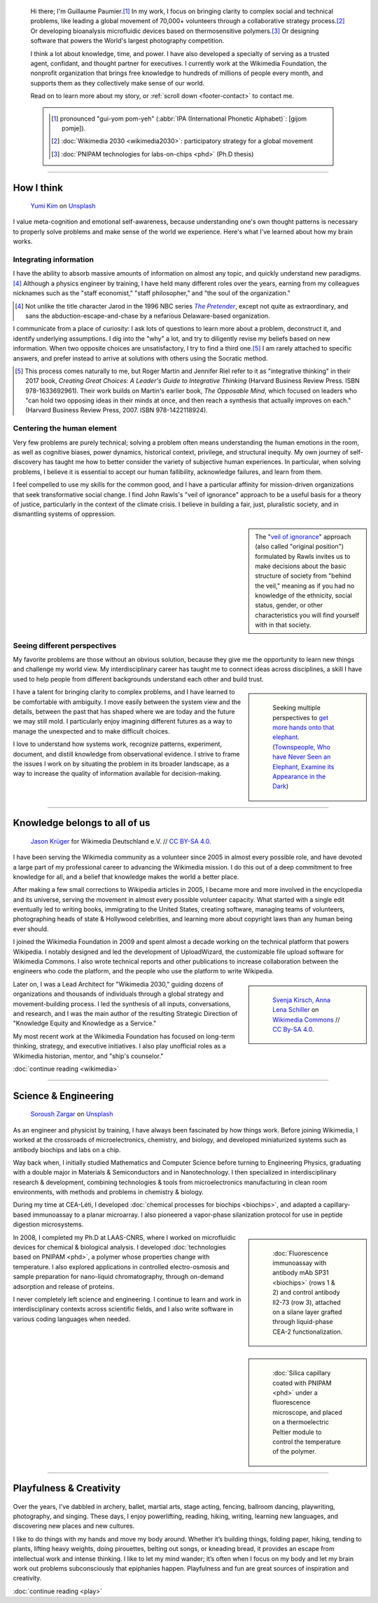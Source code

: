 .. title: Homepage
.. subtitle: I'm an expert at untangling things and reweaving them in ways that make sense.
.. h1-override: Hi, I'm Guillaume.
.. slug: index
.. template: page_hero.j2
.. styles: page_homepage
.. class: hero-h2-golden

.. TODO: change h1 to Guillaume Paumier

.. figure:: /images/2017-08-20_GPaumier_warm.jpg
   :figclass: lead-figure

.. highlights::

   Hi there; I'm Guillaume Paumier.\ [#pronunciation]_ In my work, I focus on bringing clarity to complex social and technical problems, like leading a global movement of 70,000+ volunteers through a collaborative strategy process.\ [#Wikimedia2030]_ Or developing bioanalysis microfluidic devices based on thermosensitive polymers.\ [#PNIPAM]_ Or designing software that powers the World's largest photography competition.

   I think a lot about knowledge, time, and power. I have also developed a specialty of serving as a trusted agent, confidant, and thought partner for executives. I currently work at the Wikimedia Foundation, the nonprofit organization that brings free knowledge to hundreds of millions of people every month, and supports them as they collectively make sense of our world.

   Read on to learn more about my story, or :ref:`scroll down <footer-contact>` to contact me.

   .. class:: rowstart-1 rowspan-2 sidebar 

   .. container::

      .. [#pronunciation] pronounced "gui-yom pom-yeh" (:abbr:`IPA (International Phonetic Alphabet)`: [ɡijom pɔmje]).
   
      .. [#Wikimedia2030] :doc:`Wikimedia 2030 <wikimedia2030>`: participatory strategy for a global movement

      .. [#PNIPAM] :doc:`PNIPAM technologies for labs-on-chips <phd>` (Ph.D thesis)

.. .. [3] :doc:`Wikimedia Commons UploadWizard <uploadwizard>`

----

How I think
===========

.. figure:: /images/yumi-kim-ofhso5YyN3o-unsplash.jpg

   `Yumi Kim <https://unsplash.com/@jst_yumi>`__ on `Unsplash <https://unsplash.com/photos/ofhso5YyN3o>`__

I value meta-cognition and emotional self-awareness, because understanding one's own thought patterns is necessary to properly solve problems and make sense of the world we experience. Here's what I've learned about how my brain works.


Integrating information
-----------------------

I have the ability to absorb massive amounts of information on almost any topic, and quickly understand new paradigms.\ [#Pretender]_ Although a physics engineer by training, I have held many different roles over the years, earning from my colleagues nicknames such as the "staff economist," "staff philosopher," and "the soul of the organization."

.. [#Pretender] Not unlike the title character Jarod in the 1996 NBC series |The Pretender|_, except not quite as extraordinary, and sans the abduction-escape-and-chase by a nefarious Delaware-based organization.

.. |The Pretender| replace:: *The Pretender*

.. _The Pretender: https://en.wikipedia.org/wiki/The_Pretender_(TV_series)>

I communicate from a place of curiosity: I ask lots of questions to learn more about a problem, deconstruct it, and identify underlying assumptions. I dig into the "why" a lot, and try to diligently revise my beliefs based on new information. When two opposite choices are unsatisfactory, I try to find a third one.\ [#CreatingGreatChoices]_ I am rarely attached to specific answers, and prefer instead to arrive at solutions with others using the Socratic method.

.. [#CreatingGreatChoices] This process comes naturally to me, but Roger Martin and Jennifer Riel refer to it as "integrative thinking" in their 2017 book, *Creating Great Choices: A Leader's Guide to Integrative Thinking* (Harvard Business Review Press. ISBN 978-1633692961). Their work builds on Martin's earlier book, *The Opposable Mind*, which focused on leaders who "can hold two opposing ideas in their minds at once, and then reach a synthesis that actually improves on each." (Harvard Business Review Press, 2007. ISBN 978-1422118924).

Centering the human element
---------------------------

Very few problems are purely technical; solving a problem often means understanding the human emotions in the room, as well as cognitive biases, power dynamics, historical context, privilege, and structural inequity. My own journey of self-discovery has taught me how to better consider the variety of subjective human experiences. In particular, when solving problems, I believe it is essential to accept our human fallibility, acknowledge failures, and learn from them.

I feel compelled to use my skills for the common good, and I have a particular affinity for mission-driven organizations that seek transformative social change. I find John Rawls's "veil of ignorance" approach to be a useful basis for a theory of justice, particularly in the context of the climate crisis. I believe in building a fair, just, pluralistic society, and in dismantling systems of oppression.

.. sidebar::

   The "`veil of ignorance <https://en.wikipedia.org/wiki/Original_position>`__" approach (also called "original position") formulated by Rawls invites us to make decisions about the basic structure of society from "behind the veil," meaning as if you had no knowledge of the ethnicity, social status, gender, or other characteristics you will find yourself with in that society.

Seeing different perspectives
-----------------------------

My favorite problems are those without an obvious solution, because they give me the opportunity to learn new things and challenge my world view. My interdisciplinary career has taught me to connect ideas across disciplines, a skill I have used to help people from different backgrounds understand each other and build trust.

.. class:: rowspan-3
.. sidebar::

   .. figure:: /images/Jalal_al-Din_Rumi,_Maulana_-_Townspeople_and_elephant.jpg
      
      Seeking multiple perspectives to `get more hands onto that elephant <https://en.wikipedia.org/wiki/Blind_men_and_an_elephant>`__. (`Townspeople, Who have Never Seen an Elephant, Examine its Appearance in the Dark <https://commons.wikimedia.org/wiki/File:Jalal_al-Din_Rumi,_Maulana_-_Townspeople,_Who_have_Never_Seen_an_Elephant,_Examine_its_Appearance_in_the_Dark_-_Walters_W626117B_-_Full_Page.jpg>`__)

I have a talent for bringing clarity to complex problems, and I have learned to be comfortable with ambiguity. I move easily between the system view and the details, between the past that has shaped where we are today and the future we may still mold. I particularly enjoy imagining different futures as a way to manage the unexpected and to make difficult choices.

I love to understand how systems work, recognize patterns, experiment, document, and distill knowledge from observational evidence. I strive to frame the issues I work on by situating the problem in its broader landscape, as a way to increase the quality of information available for decision-making.

----

Knowledge belongs to all of us
==============================

.. figure:: /images/Wikimedia_Summit_2019_-_Group_photo_4.jpg
   :alt: Group photo of Wikimedians at the 2019 Wikimedia Summit in Berlin

   `Jason Krüger <https://commons.wikimedia.org/wiki/File:Wikimedia_Summit_2019_-_Group_photo_4.jpg>`__ for Wikimedia Deutschland e.V. // `CC BY-SA 4.0 <https://creativecommons.org/licenses/by-sa/4.0/legalcode>`__.

I have been serving the Wikimedia community as a volunteer since 2005 in almost every possible role, and have devoted a large part of my professional career to advancing the Wikimedia mission. I do this out of a deep commitment to free knowledge for all, and a belief that knowledge makes the world a better place. 

After making a few small corrections to Wikipedia articles in 2005, I became more and more involved in the encyclopedia and its universe, serving the movement in almost every possible volunteer capacity. What started with a single edit eventually led to writing books, immigrating to the United States, creating software, managing teams of volunteers, photographing heads of state & Hollywood celebrities, and learning more about copyright laws than any human being ever should.

I joined the Wikimedia Foundation in 2009 and spent almost a decade working on the technical platform that powers Wikipedia. I notably designed and led the development of UploadWizard, the customizable file upload software for Wikimedia Commons. I also wrote technical reports and other publications to increase collaboration between the engineers who code the platform, and the people who use the platform to write Wikipedia.

.. sidebar::
   :class: rowstart-4 rowspan-3

   .. figure:: /images/Wikimedia_2018-20_Recommendation_13.svg

      `Svenja Kirsch, Anna Lena Schiller <https://www.riesenspatz.de/>`__ on `Wikimedia Commons <https://commons.wikimedia.org/wiki/File:Wikimedia_2018-20_Recommendation_13.svg>`__ // `CC By-SA 4.0 <https://creativecommons.org/licenses/by-sa/4.0/legalcode>`__.

Later on, I was a Lead Architect for "Wikimedia 2030," guiding dozens of organizations and thousands of individuals through a global strategy and movement-building process. I led the synthesis of all inputs, conversations, and research, and I was the main author of the resulting Strategic Direction of "Knowledge Equity and Knowledge as a Service."

My most recent work at the Wikimedia Foundation has focused on long-term thinking, strategy, and executive initiatives. I also play unofficial roles as a Wikimedia historian, mentor, and "ship's counselor."


.. class:: continue-reading

   :doc:`continue reading <wikimedia>`


----

Science & Engineering
=====================

.. figure:: /images/soroush-zargar-zFSUhqGual8-unsplash.jpg

   `Soroush Zargar <https://unsplash.com/@soroushzargar>`__ on `Unsplash <https://unsplash.com/photos/zFSUhqGual8>`__

As an engineer and physicist by training, I have always been fascinated by how things work. Before joining Wikimedia, I worked at the crossroads of microelectronics, chemistry, and biology, and developed miniaturized systems such as antibody biochips and labs on a chip.

Way back when, I initially studied Mathematics and Computer Science before turning to Engineering Physics, graduating with a double major in Materials & Semiconductors and in Nanotechnology. I then specialized in interdisciplinary research & development, combining technologies & tools from microelectronics manufacturing in clean room environments, with methods and problems in chemistry & biology.

During my time at CEA-Léti, I developed :doc:`chemical processes for biochips <biochips>`, and adapted a capillary-based immunoassay to a planar microarray. I also pioneered a vapor-phase silanization protocol for use in peptide digestion microsystems.

.. class:: rowstart-4 rowspan-2
.. sidebar::

   .. figure:: /images/Biochips_236-29_532s.jpg

      :doc:`Fluorescence immunoassay with antibody mAb SP31 <biochips>` (rows 1 & 2) and control antibody Il2-73 (row 3), attached on a silane layer grafted through liquid-phase CEA-2 functionalization.

In 2008, I completed my Ph.D at LAAS-CNRS, where I worked on microfluidic devices for chemical & biological analysis. I developed :doc:`technologies based on PNIPAM <phd>`, a polymer whose properties change with temperature. I also explored applications in controlled electro-osmosis and sample preparation for nano-liquid chromatography, through on-demand adsorption and release of proteins.

.. class:: rowspan-2
.. sidebar::

   .. figure:: /images/2008-06-11_PNIPAM-microsystems-at-LAAS-CNRS-011.jpg

      :doc:`Silica capillary coated with PNIPAM <phd>` under a fluorescence microscope, and placed on a thermoelectric Peltier module to control the temperature of the polymer.

I never completely left science and engineering. I continue to learn and work in interdisciplinary contexts across scientific fields, and I also write software in various coding languages when needed.

.. TODO: Add link to studies page once written: :doc:`engineering physics and nanotechnology <studies>`,


----

Playfulness & Creativity
========================

.. figure:: /images/plants_3808.jpg

Over the years, I've dabbled in archery, ballet, martial arts, stage acting, fencing, ballroom dancing, playwriting, photography, and singing. These days, I enjoy powerlifting, reading, hiking, writing, learning new languages, and discovering new places and new cultures.

I like to do things with my hands and move my body around. Whether it’s building things, folding paper, hiking, tending to plants, lifting heavy weights, doing pirouettes, belting out songs, or kneading bread, it provides an escape from intellectual work and intense thinking. I like to let my mind wander; it’s often when I focus on my body and let my brain work out problems subconsciously that epiphanies happen. Playfulness and fun are great sources of inspiration and creativity.

.. class:: continue-reading

   :doc:`continue reading <play>`

